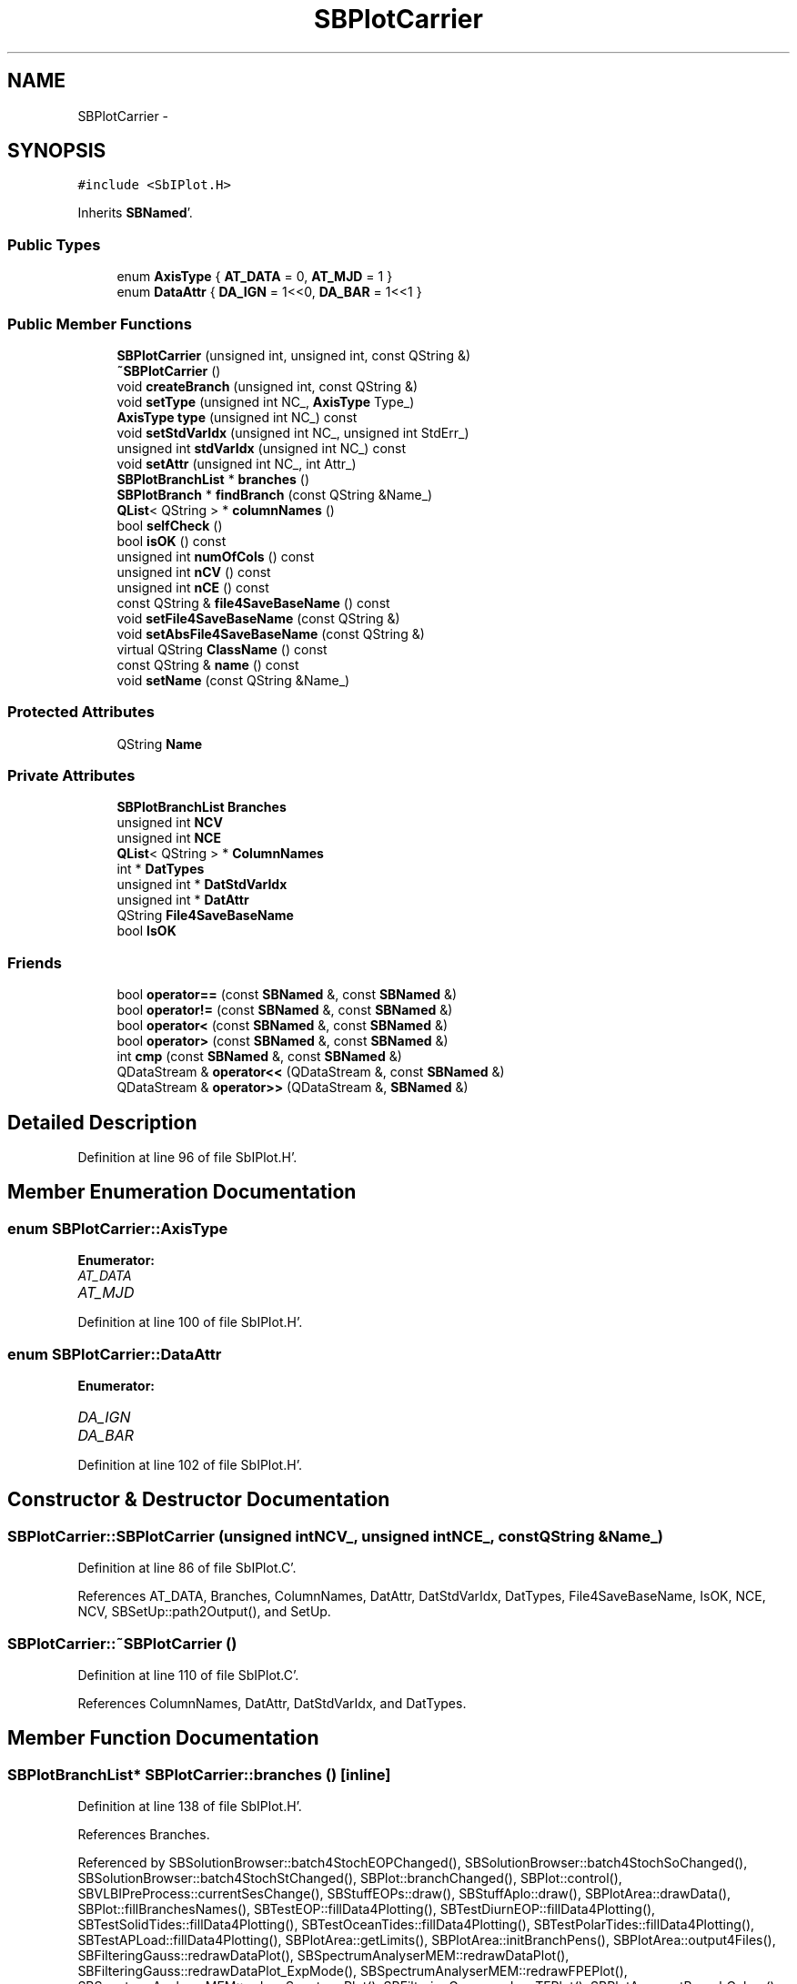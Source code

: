 .TH "SBPlotCarrier" 3 "Mon May 14 2012" "Version 2.0.2" "SteelBreeze Reference Manual" \" -*- nroff -*-
.ad l
.nh
.SH NAME
SBPlotCarrier \- 
.SH SYNOPSIS
.br
.PP
.PP
\fC#include <SbIPlot\&.H>\fP
.PP
Inherits \fBSBNamed\fP'\&.
.SS "Public Types"

.in +1c
.ti -1c
.RI "enum \fBAxisType\fP { \fBAT_DATA\fP = 0, \fBAT_MJD\fP = 1 }"
.br
.ti -1c
.RI "enum \fBDataAttr\fP { \fBDA_IGN\fP =  1<<0, \fBDA_BAR\fP =  1<<1 }"
.br
.in -1c
.SS "Public Member Functions"

.in +1c
.ti -1c
.RI "\fBSBPlotCarrier\fP (unsigned int, unsigned int, const QString &)"
.br
.ti -1c
.RI "\fB~SBPlotCarrier\fP ()"
.br
.ti -1c
.RI "void \fBcreateBranch\fP (unsigned int, const QString &)"
.br
.ti -1c
.RI "void \fBsetType\fP (unsigned int NC_, \fBAxisType\fP Type_)"
.br
.ti -1c
.RI "\fBAxisType\fP \fBtype\fP (unsigned int NC_) const "
.br
.ti -1c
.RI "void \fBsetStdVarIdx\fP (unsigned int NC_, unsigned int StdErr_)"
.br
.ti -1c
.RI "unsigned int \fBstdVarIdx\fP (unsigned int NC_) const "
.br
.ti -1c
.RI "void \fBsetAttr\fP (unsigned int NC_, int Attr_)"
.br
.ti -1c
.RI "\fBSBPlotBranchList\fP * \fBbranches\fP ()"
.br
.ti -1c
.RI "\fBSBPlotBranch\fP * \fBfindBranch\fP (const QString &Name_)"
.br
.ti -1c
.RI "\fBQList\fP< QString > * \fBcolumnNames\fP ()"
.br
.ti -1c
.RI "bool \fBselfCheck\fP ()"
.br
.ti -1c
.RI "bool \fBisOK\fP () const "
.br
.ti -1c
.RI "unsigned int \fBnumOfCols\fP () const "
.br
.ti -1c
.RI "unsigned int \fBnCV\fP () const "
.br
.ti -1c
.RI "unsigned int \fBnCE\fP () const "
.br
.ti -1c
.RI "const QString & \fBfile4SaveBaseName\fP () const "
.br
.ti -1c
.RI "void \fBsetFile4SaveBaseName\fP (const QString &)"
.br
.ti -1c
.RI "void \fBsetAbsFile4SaveBaseName\fP (const QString &)"
.br
.ti -1c
.RI "virtual QString \fBClassName\fP () const "
.br
.ti -1c
.RI "const QString & \fBname\fP () const "
.br
.ti -1c
.RI "void \fBsetName\fP (const QString &Name_)"
.br
.in -1c
.SS "Protected Attributes"

.in +1c
.ti -1c
.RI "QString \fBName\fP"
.br
.in -1c
.SS "Private Attributes"

.in +1c
.ti -1c
.RI "\fBSBPlotBranchList\fP \fBBranches\fP"
.br
.ti -1c
.RI "unsigned int \fBNCV\fP"
.br
.ti -1c
.RI "unsigned int \fBNCE\fP"
.br
.ti -1c
.RI "\fBQList\fP< QString > * \fBColumnNames\fP"
.br
.ti -1c
.RI "int * \fBDatTypes\fP"
.br
.ti -1c
.RI "unsigned int * \fBDatStdVarIdx\fP"
.br
.ti -1c
.RI "unsigned int * \fBDatAttr\fP"
.br
.ti -1c
.RI "QString \fBFile4SaveBaseName\fP"
.br
.ti -1c
.RI "bool \fBIsOK\fP"
.br
.in -1c
.SS "Friends"

.in +1c
.ti -1c
.RI "bool \fBoperator==\fP (const \fBSBNamed\fP &, const \fBSBNamed\fP &)"
.br
.ti -1c
.RI "bool \fBoperator!=\fP (const \fBSBNamed\fP &, const \fBSBNamed\fP &)"
.br
.ti -1c
.RI "bool \fBoperator<\fP (const \fBSBNamed\fP &, const \fBSBNamed\fP &)"
.br
.ti -1c
.RI "bool \fBoperator>\fP (const \fBSBNamed\fP &, const \fBSBNamed\fP &)"
.br
.ti -1c
.RI "int \fBcmp\fP (const \fBSBNamed\fP &, const \fBSBNamed\fP &)"
.br
.ti -1c
.RI "QDataStream & \fBoperator<<\fP (QDataStream &, const \fBSBNamed\fP &)"
.br
.ti -1c
.RI "QDataStream & \fBoperator>>\fP (QDataStream &, \fBSBNamed\fP &)"
.br
.in -1c
.SH "Detailed Description"
.PP 
Definition at line 96 of file SbIPlot\&.H'\&.
.SH "Member Enumeration Documentation"
.PP 
.SS "enum \fBSBPlotCarrier::AxisType\fP"
.PP
\fBEnumerator: \fP
.in +1c
.TP
\fB\fIAT_DATA \fP\fP
.TP
\fB\fIAT_MJD \fP\fP

.PP
Definition at line 100 of file SbIPlot\&.H'\&.
.SS "enum \fBSBPlotCarrier::DataAttr\fP"
.PP
\fBEnumerator: \fP
.in +1c
.TP
\fB\fIDA_IGN \fP\fP
.TP
\fB\fIDA_BAR \fP\fP

.PP
Definition at line 102 of file SbIPlot\&.H'\&.
.SH "Constructor & Destructor Documentation"
.PP 
.SS "SBPlotCarrier::SBPlotCarrier (unsigned intNCV_, unsigned intNCE_, const QString &Name_)"
.PP
Definition at line 86 of file SbIPlot\&.C'\&.
.PP
References AT_DATA, Branches, ColumnNames, DatAttr, DatStdVarIdx, DatTypes, File4SaveBaseName, IsOK, NCE, NCV, SBSetUp::path2Output(), and SetUp\&.
.SS "SBPlotCarrier::~SBPlotCarrier ()"
.PP
Definition at line 110 of file SbIPlot\&.C'\&.
.PP
References ColumnNames, DatAttr, DatStdVarIdx, and DatTypes\&.
.SH "Member Function Documentation"
.PP 
.SS "\fBSBPlotBranchList\fP* SBPlotCarrier::branches ()\fC [inline]\fP"
.PP
Definition at line 138 of file SbIPlot\&.H'\&.
.PP
References Branches\&.
.PP
Referenced by SBSolutionBrowser::batch4StochEOPChanged(), SBSolutionBrowser::batch4StochSoChanged(), SBSolutionBrowser::batch4StochStChanged(), SBPlot::branchChanged(), SBPlot::control(), SBVLBIPreProcess::currentSesChange(), SBStuffEOPs::draw(), SBStuffAplo::draw(), SBPlotArea::drawData(), SBPlot::fillBranchesNames(), SBTestEOP::fillData4Plotting(), SBTestDiurnEOP::fillData4Plotting(), SBTestSolidTides::fillData4Plotting(), SBTestOceanTides::fillData4Plotting(), SBTestPolarTides::fillData4Plotting(), SBTestAPLoad::fillData4Plotting(), SBPlotArea::getLimits(), SBPlotArea::initBranchPens(), SBPlotArea::output4Files(), SBFilteringGauss::redrawDataPlot(), SBSpectrumAnalyserMEM::redrawDataPlot(), SBFilteringGauss::redrawDataPlot_ExpMode(), SBSpectrumAnalyserMEM::redrawFPEPlot(), SBSpectrumAnalyserMEM::redrawSpectrumPlot(), SBFilteringGauss::redrawTFPlot(), SBPlotArea::setBranchColors(), SBVLBIPreProcess::updateSession(), SBFilteringGauss::wBrowseData(), SBSpectrumAnalyserMEM::wBrowseData(), SBSpectrumAnalyserMEM::wBrowseSpectrum(), SBFilteringGauss::wBrowseTF(), SBSolutionBrowser::wLocalEOPPars(), SBSpectrumAnalyserMEM::wMEMCoeffList(), SBFilteringGauss::wrote2File(), and SBSolutionBrowser::wWRMSs()\&.
.SS "virtual QString SBNamed::ClassName () const\fC [inline, virtual, inherited]\fP"
.PP
Reimplemented in \fBSBOLoadCarrier\fP, \fBSBGravTideEOP_B_02\fP, \fBSBNonTideEOP_Viron_02\fP, \fBSBMasterFile\fP, \fBSBATideEOP_BBP_02\fP, \fBSBMasterRecord\fP, \fBSBOTideEOPRay1994_2003\fP, \fBSBOTideEOPRay1994_1996\fP, \fBSBNROThIAU2000A\fP, \fBSBVLBISession\fP, \fBSBSymMatrix\fP, \fBSBNutThIAU2000A\fP, \fBSBNROThIAU1996\fP, \fBSBSite\fP, \fBSBNutThIAU1996\fP, \fBSBNROThIAU1980\fP, \fBSBVLBISesInfo\fP, \fBSBNutThIAU1980\fP, \fBSBFrameNRO\fP, \fBSBFrameClassic\fP, \fBSBStatistics\fP, \fBSBFrame\fP, \fBSBUpperMatrix\fP, \fBSBStochParameter\fP, \fBSBStation\fP, \fBSBSourceInfo\fP, \fBSBParameter\fP, \fBSBBaseInfo\fP, \fBSBAploSiteAmpl\fP, \fBSBProject\fP, \fBSBObsVLBIStatistics\fP, \fBSBDerivation\fP, \fBSBAploWaveAmpls\fP, \fBSBMatrix\fP, \fBSBInstitution\fP, \fBSBEphemDE405\fP, \fBSBEphemDE403\fP, \fBSBObsVLBIStatStation\fP, \fBSBAploWave\fP, \fBSBEphemDE200\fP, \fBSBPlateEntry\fP, \fBSBOTideEOPGenS\fP, \fBSBOTideEOPGeneral\fP, \fBSBObsVLBIStatSource\fP, \fBSBSource\fP, \fBSBEphem\fP, \fBSBAploEntry\fP, \fBSBNROThGeneral\fP, \fBSBSINEXParameter\fP, \fBSBVector\fP, \fBSBParameterCfg\fP, \fBSBFileConv\fP, \fBSBCelestBody\fP, \fBSBObsVLBIStatRecord\fP, and \fBSBNutThGeneral\fP'\&.
.PP
Definition at line 211 of file SbGeo\&.H'\&.
.PP
Referenced by selfCheck()\&.
.SS "\fBQList\fP<QString>* SBPlotCarrier::columnNames ()\fC [inline]\fP"
.PP
Definition at line 140 of file SbIPlot\&.H'\&.
.PP
References ColumnNames\&.
.PP
Referenced by SBSolutionBrowser::batch4StochEOPChanged(), SBSolutionBrowser::batch4StochSoChanged(), SBSolutionBrowser::batch4StochStChanged(), SBPlot::control(), SBStuffEOPs::draw(), SBStuffAplo::draw(), SBPlot::fillAxisNames(), SBSpectrumAnalyserMEM::redrawSpectrumPlot(), SBTestAPLoad::SBTestAPLoad(), SBTestDiurnEOP::SBTestDiurnEOP(), SBTestEOP::SBTestEOP(), SBTestOceanTides::SBTestOceanTides(), SBTestPolarTides::SBTestPolarTides(), SBTestSolidTides::SBTestSolidTides(), SBVLBIPreProcess::SBVLBIPreProcess(), SBVLBISessionEditor::SBVLBISessionEditor(), SBPlotArea::setXCol(), SBPlotArea::setYCol(), SBFilteringGauss::wBrowseData(), SBSpectrumAnalyserMEM::wBrowseData(), SBSpectrumAnalyserMEM::wBrowseSpectrum(), SBFilteringGauss::wBrowseTF(), SBSolutionBrowser::wLocalEOPPars(), SBSolutionBrowser::wLocalSoPars(), SBSolutionBrowser::wLocalStPars(), SBSpectrumAnalyserMEM::wMEMCoeffList(), and SBSolutionBrowser::wWRMSs()\&.
.SS "void SBPlotCarrier::createBranch (unsigned intNR_, const QString &BranchName)"
.PP
Definition at line 134 of file SbIPlot\&.C'\&.
.PP
References Branches, NCE, and NCV\&.
.PP
Referenced by SBSolutionBrowser::batch4StochEOPChanged(), SBSolutionBrowser::batch4StochSoChanged(), SBSolutionBrowser::batch4StochStChanged(), SBVLBIPreProcess::currentSesChange(), SBStuffEOPs::draw(), SBStuffAplo::draw(), SBFilteringGauss::redrawDataPlot(), SBSpectrumAnalyserMEM::redrawDataPlot(), SBFilteringGauss::redrawDataPlot_ExpMode(), SBSpectrumAnalyserMEM::redrawFPEPlot(), SBSpectrumAnalyserMEM::redrawSpectrumPlot(), SBTestAPLoad::SBTestAPLoad(), SBTestDiurnEOP::SBTestDiurnEOP(), SBTestEOP::SBTestEOP(), SBTestOceanTides::SBTestOceanTides(), SBTestPolarTides::SBTestPolarTides(), SBTestSolidTides::SBTestSolidTides(), SBVLBISessionEditor::SBVLBISessionEditor(), SBVLBIPreProcess::updateSession(), SBFilteringGauss::wBrowseData(), SBSpectrumAnalyserMEM::wBrowseData(), SBSpectrumAnalyserMEM::wBrowseSpectrum(), SBFilteringGauss::wBrowseTF(), SBSolutionBrowser::wLocalEOPPars(), SBSolutionBrowser::wLocalSoPars(), SBSolutionBrowser::wLocalStPars(), SBSpectrumAnalyserMEM::wMEMCoeffList(), and SBSolutionBrowser::wWRMSs()\&.
.SS "const QString& SBPlotCarrier::file4SaveBaseName () const\fC [inline]\fP"
.PP
Definition at line 148 of file SbIPlot\&.H'\&.
.PP
References File4SaveBaseName\&.
.PP
Referenced by SBPlotArea::output4Files(), and SBPlot::save2PS()\&.
.SS "\fBSBPlotBranch\fP* SBPlotCarrier::findBranch (const QString &Name_)\fC [inline]\fP"
.PP
Definition at line 139 of file SbIPlot\&.H'\&.
.PP
References Branches, and SBPlotBranchList::find()\&.
.PP
Referenced by SBSolutionBrowser::batch4StochSoChanged(), SBSolutionBrowser::batch4StochStChanged(), SBSpectrumAnalyserMEM::checkLine(), SBTestDiurnEOP::fillData4Plotting(), SBTestSolidTides::fillData4Plotting(), SBTestOceanTides::fillData4Plotting(), SBTestPolarTides::fillData4Plotting(), SBVLBIPreProcess::fillObsListView(), SBSolutionBrowser::wLocalSoPars(), SBSolutionBrowser::wLocalStPars(), and SBVLBISessionEditor::wObservs()\&.
.SS "bool SBPlotCarrier::isOK () const\fC [inline]\fP"
.PP
Definition at line 142 of file SbIPlot\&.H'\&.
.PP
References IsOK\&.
.PP
Referenced by SBPlotArea::drawData(), SBPlotArea::getLimits(), SBPlotArea::setXCol(), and SBPlotArea::setYCol()\&.
.SS "const QString& SBNamed::name () const\fC [inline, inherited]\fP"
.PP
Definition at line 215 of file SbGeo\&.H'\&.
.PP
References SBNamed::Name\&.
.PP
Referenced by SBVLBINetEntryEditor::accept(), SBSourceEditor::acquireData(), SBSiteEditor::acquireData(), SBStationEditor::acquireData(), SBStochParameter::addPar(), SBProject::addSession(), SBSite::addStation(), SBParameterList::append(), SBVector::at(), SBMatrix::at(), SBUpperMatrix::at(), SBSymMatrix::at(), SBStation::axisOffsetLenght(), SBSolutionBrowser::batch4StochEOPChanged(), SBSolutionBrowser::batch4StochSoChanged(), SBSolutionBrowser::batch4StochStChanged(), SBEphem::calc(), SBStation::calcDisplacement(), SBSetupDialog::chkPacker(), SBVLBIPreProcess::clearPars(), SBEstimator::collectContStochs4NextBatch(), collectListOfSINEXParameters(), collectListOfSINEXParameters4NEQ(), SB_CRF::collectObjAliases(), SBObsVLBIStatistics::collectStatistics(), SBRunManager::constraintSourceCoord(), SBRunManager::constraintStationCoord(), SBRunManager::constraintStationVeloc(), SBSource::createParameters(), SBProjectCreate::createProject(), SBTestFrame::createWidget4Test(), SBTestEphem::createWidget4Test(), SBVLBIPreProcess::currentSesChange(), SBPlotArea::defineAreas(), SBSiteEditor::deleteEntry(), SBVLBISetView::deleteEntry(), SBStuffSources::deleteEntryS(), SBStuffStations::deleteEntryS(), SBSolution::deleteSolution(), SBSetupDialog::delInst(), SBSetupDialog::delPacker(), SBEstimator::Group::delParameter(), SBProjectEdit::delSession(), SBProject::delSession(), SBSite::delStation(), SBPlateMotion::displacement(), SBStuffAplo::draw(), SBPlotArea::drawFrames(), SBStochParameter::dump2File(), SBSolution::dumpParameters(), SBBaseInfo::dumpUserInfo(), SBSourceInfo::dumpUserInfo(), SBVLBISession::dumpUserInfo(), SBVLBISet::dumpUserInfo(), SBParametersEditor::editParameter(), SBAploChunk::fillDict(), SBVLBISet::fillDicts(), SBVLBIPreProcess::fillObsListView(), SBVLBIPreProcess::fillSessAttr(), SBCatalog::find(), SBSolution::getGlobalParameter4Report(), SBAploChunk::import(), SBVLBISet::import(), SBEcc::importEccDat(), SBAploEphem::importHPS(), SBMaster::importMF(), SBProjectCreate::init(), SBFCList::insert(), SBInstitutionList::insert(), SBCatalog::insert(), SBParameterList::inSort(), SBCatalog::inSort(), SBStochParameterList::inSort(), SB_TRF::inSort(), SBObsVLBIStatSrcLI::key(), SBParameterLI::key(), SBSourceListItem::key(), SBStationListItem::key(), SBObsVLBIStatStaLI::key(), SBVLBISesInfoLI::key(), SBSiteListItem::key(), SBObsVLBIStatRecordLI::key(), SBBasInfoLI::key(), SBSouInfoLI::key(), SBAploEntryLI::key(), SBTestStationLI::key(), SBStationImport::loadNScodes(), SBStationImport::loadOLoad(), SBSolution::loadStatistics(), SBRunManager::loadVLBISession_m1(), SBRunManager::loadVLBISessions_m2(), SB_CRF::lookupNearest(), SB_TRF::lookupNearest(), SBSolutionBrowser::lookupParameters(), SBSourceEditor::makeApply(), SBSiteEditor::makeApply(), SBStationEditor::makeApply(), SBRunManager::makeReportCRF(), SBRunManager::makeReportCRFVariations(), SBRunManager::makeReportCRFVariations4IVS(), SBRunManager::makeReportEOP(), SBRunManager::makeReportMaps(), SBRunManager::makeReportNormalEqs(), SBRunManager::makeReports(), SBRunManager::makeReportSessionStatistics(), SBRunManager::makeReportTRF(), SBRunManager::makeReportTRFVariations(), SBRunManager::makeReportTroposphere(), SBEstimator::mapContStochs4NewBatch(), SBMaster::mapFiles(), SBMaster::mapRecords(), matT_x_mat(), SBEstimator::moveGlobalInfo(), SBEstimator::moveGlobalInfo_Old(), SBFileConv::open4In(), SBFileConv::open4Out(), SBEphem::openFile(), SBVector::operator()(), SBSolidTideLd::operator()(), SBTideLd::operator()(), SBMatrix::operator()(), SBRefraction::operator()(), SBUpperMatrix::operator()(), operator*(), operator+(), SBVector::operator+=(), SBMatrix::operator+=(), SBUpperMatrix::operator+=(), operator-(), SBVector::operator-=(), SBMatrix::operator-=(), SBUpperMatrix::operator-=(), SBObsVLBIEntry::operator<(), operator<<(), SBVector::operator=(), SBMatrix::operator=(), SBUpperMatrix::operator=(), SBVLBISesInfo::operator=(), SBVector::operator==(), SBObsVLBIEntry::operator==(), SBVLBISesInfo::operator==(), operator>>(), operator~(), SBSymMatrix::operator~(), SBPlotArea::output4Files(), SBSolution::path2GlbDir(), SBSolution::path2LocDir(), SBSolution::path2StcDir(), SBEstimator::prepare4Local(), SBSite::prepareDicts(), SBVLBIPreProcess::preProcess(), SBObsVLBIEntry::process(), SBRunManager::process_m1(), SBRunManager::process_m2(), SBVLBIPreProcess::procScenario_2(), SBProjectSel::ProjectListItem::ProjectListItem(), QuadraticForm(), SBRefraction::refrDir(), SBAploEphem::registerStation(), SBInstitutionList::remove(), SBParameterList::remove(), SBStochParameterList::remove(), SBVLBISet::removeSession(), SBParameterList::report(), SBStochParameter::report(), SBBaseInfo::restoreUserInfo(), SBSourceInfo::restoreUserInfo(), SBVLBISession::restoreUserInfo(), RRT(), RTR(), SBParameter::rw(), SBPlot::save2PS(), SBVLBISet::saveSession(), SBRunManager::saveVLBISessions_m1(), SBRunManager::saveVLBISessions_m2(), SBCoordsEditor::SBCoordsEditor(), SBEstimator::SBEstimator(), SBModelEditor::SBModelEditor(), SBObsVLBIStatBrowser::SBObsVLBIStatBrowser(), SBObsVLBIStatSrc::SBObsVLBIStatSrc(), SBObsVLBIStatSta::SBObsVLBIStatSta(), SBParametersEditor::SBParametersEditor(), SBPlateMotion::SBPlateMotion(), SBPlot::SBPlot(), SBPlotDialog::SBPlotDialog(), SBProjectEdit::SBProjectEdit(), SBRunManager::SBRunManager(), SBSolution::SBSolution(), SBSolutionBrowser::SBSolutionBrowser(), SBStuffEphem::SBStuffEphem(), SBTestAPLoad::SBTestAPLoad(), SBTestDiurnEOP::SBTestDiurnEOP(), SBTestEphem::SBTestEphem(), SBTestFrame::SBTestFrame(), SBTestNutation::SBTestNutation(), SBTestOceanTides::SBTestOceanTides(), SBTestPolarTides::SBTestPolarTides(), SBTestSolidTides::SBTestSolidTides(), SBVLBINetEntryEditor::SBVLBINetEntryEditor(), SBVLBISessionEditor::SBVLBISessionEditor(), SBVector::set(), SBMatrix::set(), SBUpperMatrix::set(), SBMatrix::setCol(), SBUpperMatrix::setCol(), SBFCList::setDefault(), SB_TRF::setSiteName(), SBMatrix::setVector(), SBUpperMatrix::setVector(), Solve(), SBEstimator::solveLocals(), SBObsVLBIEntry::source(), SBTestSolidTides::stationChange(), SBTestOceanTides::stationChange(), SBTestPolarTides::stationChange(), SBTestAPLoad::stationChange(), SBParameter::str4compare(), SBRunManager::stripTRF(), SBSolution::submitGlobalParameters(), SBSolution::submitLocalParameters(), SBSolution::submitStochasticParameters(), SBMatrix::T(), SBUpperMatrix::T(), SBFileConvLI::text(), SBParameterLI::text(), SBObsVLBIStatSrcLI::text(), SBSourceListItem::text(), SBStationListItem::text(), SBObsVLBIStatStaLI::text(), SBVLBISesInfoLI::text(), SBSolutionBatchLI::text(), SBSiteListItem::text(), SBVLBISesPreProcLI::text(), SBObsVLBIStatRecordLI::text(), SBSetupDialog::SBInstLI::text(), SBBasInfoLI::text(), SBSouInfoLI::text(), SBAploEntryLI::text(), SBTestStationLI::text(), SBVLBINetworkEditor::NetworkListItem::text(), SBMasterRecBrowser::SBMRListItem::text(), SBStochParameter::update(), SBSolution::updateParameter(), SBVLBIPreProcess::updateSession(), SBParameterList::updateSolution(), SBMainWindow::UtilitiesCollectStat4Prj(), SBPlateMotion::velocity(), SBVLBIPreProcess::wAttributes(), SBSourceEditor::wCoordinates(), SBParametersEditor::wEOPParameters(), SBSolutionBrowser::wLocalEOPPars(), SBSolutionBrowser::wLocalSoPars(), SBSolutionBrowser::wLocalStPars(), SBStationEditor::wNames(), SBVLBISessionEditor::wObservs(), SBParametersEditor::wOtherParameters(), SBVLBISessionEditor::wParameters(), writeNormalEquationSystem(), SBSiteEditor::wSite(), SBParametersEditor::wSourceParameters(), SBParametersEditor::wStationParameters(), SBSolutionBrowser::wStochEOPPars(), SBSolutionBrowser::wStochSoPars(), SBSolutionBrowser::wStochStPars(), SBParametersEditor::wTestParameters(), and SBSolutionBrowser::wWRMSs()\&.
.SS "unsigned int SBPlotCarrier::nCE () const\fC [inline]\fP"
.PP
Definition at line 146 of file SbIPlot\&.H'\&.
.PP
References NCE\&.
.PP
Referenced by SBPlot::control(), and SBPlot::fillAxisNames()\&.
.SS "unsigned int SBPlotCarrier::nCV () const\fC [inline]\fP"
.PP
Definition at line 145 of file SbIPlot\&.H'\&.
.PP
References NCV\&.
.PP
Referenced by SBPlot::control(), and SBPlot::fillAxisNames()\&.
.SS "unsigned int SBPlotCarrier::numOfCols () const\fC [inline]\fP"
.PP
Definition at line 144 of file SbIPlot\&.H'\&.
.PP
References NCE, and NCV\&.
.PP
Referenced by SBPlotArea::setXCol(), and SBPlotArea::setYCol()\&.
.SS "bool SBPlotCarrier::selfCheck ()"
.PP
Definition at line 140 of file SbIPlot\&.C'\&.
.PP
References Branches, SBNamed::ClassName(), SBLog::DBG, SBLog::IO, IsOK, Log, and SBLog::write()\&.
.PP
Referenced by SBPlot::SBPlot()\&.
.SS "void SBPlotCarrier::setAbsFile4SaveBaseName (const QString &AbsFile4SaveBaseName_)"
.PP
Definition at line 158 of file SbIPlot\&.C'\&.
.PP
References File4SaveBaseName\&.
.PP
Referenced by SBFilteringGauss::redrawDataPlot(), SBSpectrumAnalyserMEM::redrawDataPlot(), SBFilteringGauss::redrawDataPlot_ExpMode(), SBSpectrumAnalyserMEM::redrawFPEPlot(), SBSpectrumAnalyserMEM::redrawSpectrumPlot(), SBFilteringGauss::wBrowseData(), SBSpectrumAnalyserMEM::wBrowseData(), SBSpectrumAnalyserMEM::wBrowseSpectrum(), SBFilteringGauss::wBrowseTF(), and SBSpectrumAnalyserMEM::wMEMCoeffList()\&.
.SS "void SBPlotCarrier::setAttr (unsigned intNC_, intAttr_)\fC [inline]\fP"
.PP
Definition at line 135 of file SbIPlot\&.H'\&.
.PP
References DatAttr, and NCV\&.
.SS "void SBPlotCarrier::setFile4SaveBaseName (const QString &File4SaveBaseName_)"
.PP
Definition at line 153 of file SbIPlot\&.C'\&.
.PP
References File4SaveBaseName, SBSetUp::path2Output(), and SetUp\&.
.PP
Referenced by SBSolutionBrowser::batch4StochEOPChanged(), SBSolutionBrowser::batch4StochSoChanged(), SBSolutionBrowser::batch4StochStChanged(), SBVLBIPreProcess::currentSesChange(), SBStuffEOPs::draw(), SBStuffAplo::draw(), SBTestAPLoad::SBTestAPLoad(), SBTestDiurnEOP::SBTestDiurnEOP(), SBTestEOP::SBTestEOP(), SBTestOceanTides::SBTestOceanTides(), SBTestPolarTides::SBTestPolarTides(), SBTestSolidTides::SBTestSolidTides(), SBVLBISessionEditor::SBVLBISessionEditor(), SBVLBIPreProcess::updateSession(), SBSolutionBrowser::wLocalEOPPars(), SBSolutionBrowser::wLocalSoPars(), SBSolutionBrowser::wLocalStPars(), SBSolutionBrowser::wStochEOPPars(), SBSolutionBrowser::wStochSoPars(), SBSolutionBrowser::wStochStPars(), and SBSolutionBrowser::wWRMSs()\&.
.SS "void SBNamed::setName (const QString &Name_)\fC [inline, inherited]\fP"
.PP
Definition at line 216 of file SbGeo\&.H'\&.
.PP
References SBNamed::Name\&.
.PP
Referenced by SBVLBINetEntryEditor::accept(), SBSourceEditor::acquireData(), SBSiteEditor::acquireData(), SBStationEditor::acquireData(), SBObsVLBIStatistics::collectStatistics(), SBVLBIPreProcess::currentSesChange(), SBVLBISet::import(), SBVLBISet::loadSession(), SBVLBISesInfo::operator=(), operator>>(), SBPlotArea::output4Files(), SBFilteringGauss::redrawDataPlot_ExpMode(), SBBaseInfoList::restoreUserInfo(), SBSourceInfoList::restoreUserInfo(), SBMasterRecord::SBMasterRecord(), SBSolution::SBSolution(), SB_TRF::setSiteName(), SBTestSolidTides::stationChange(), SBTestOceanTides::stationChange(), SBTestPolarTides::stationChange(), SBTestAPLoad::stationChange(), and SBVLBIPreProcess::updateSession()\&.
.SS "void SBPlotCarrier::setStdVarIdx (unsigned intNC_, unsigned intStdErr_)\fC [inline]\fP"
.PP
Definition at line 131 of file SbIPlot\&.H'\&.
.PP
References DatStdVarIdx, NCE, and NCV\&.
.PP
Referenced by SBSolutionBrowser::batch4StochEOPChanged(), SBSolutionBrowser::batch4StochSoChanged(), SBSolutionBrowser::batch4StochStChanged(), SBVLBIPreProcess::SBVLBIPreProcess(), SBVLBISessionEditor::SBVLBISessionEditor(), SBFilteringGauss::wBrowseData(), SBSolutionBrowser::wLocalEOPPars(), SBSolutionBrowser::wLocalSoPars(), and SBSolutionBrowser::wLocalStPars()\&.
.SS "void SBPlotCarrier::setType (unsigned intNC_, \fBAxisType\fPType_)\fC [inline]\fP"
.PP
Definition at line 127 of file SbIPlot\&.H'\&.
.PP
References DatTypes, and NCV\&.
.PP
Referenced by SBSolutionBrowser::batch4StochEOPChanged(), SBSolutionBrowser::batch4StochSoChanged(), SBSolutionBrowser::batch4StochStChanged(), SBStuffEOPs::draw(), SBStuffAplo::draw(), SBTestAPLoad::SBTestAPLoad(), SBTestDiurnEOP::SBTestDiurnEOP(), SBTestEOP::SBTestEOP(), SBTestOceanTides::SBTestOceanTides(), SBTestPolarTides::SBTestPolarTides(), SBTestSolidTides::SBTestSolidTides(), SBVLBIPreProcess::SBVLBIPreProcess(), SBVLBISessionEditor::SBVLBISessionEditor(), SBSolutionBrowser::wLocalEOPPars(), SBSolutionBrowser::wLocalSoPars(), SBSolutionBrowser::wLocalStPars(), and SBSolutionBrowser::wWRMSs()\&.
.SS "unsigned int SBPlotCarrier::stdVarIdx (unsigned intNC_) const\fC [inline]\fP"
.PP
Definition at line 133 of file SbIPlot\&.H'\&.
.PP
References DatStdVarIdx, and NCV\&.
.PP
Referenced by SBPlotArea::drawData(), SBPlotArea::getLimits(), and SBPlotArea::output4Files()\&.
.SS "\fBAxisType\fP SBPlotCarrier::type (unsigned intNC_) const\fC [inline]\fP"
.PP
Definition at line 129 of file SbIPlot\&.H'\&.
.PP
References AT_DATA, DatTypes, and NCV\&.
.PP
Referenced by SBPlotArea::getLimits(), and SBPlotArea::setXCol()\&.
.SH "Friends And Related Function Documentation"
.PP 
.SS "int cmp (const \fBSBNamed\fP &N1, const \fBSBNamed\fP &N2)\fC [friend, inherited]\fP"Compares two instances of \fBSBNamed\fP, returns (-1:0:+1)'\&. 
.PP
Definition at line 253 of file SbGeo\&.H'\&.
.PP
Referenced by SBStochParameterList::compareItems(), and SBMasterFile::compareItems()\&.
.SS "bool operator!= (const \fBSBNamed\fP &N1, const \fBSBNamed\fP &N2)\fC [friend, inherited]\fP"Compares two instances of \fBSBNamed\fP'\&. 
.PP
Definition at line 238 of file SbGeo\&.H'\&.
.SS "bool operator< (const \fBSBNamed\fP &N1, const \fBSBNamed\fP &N2)\fC [friend, inherited]\fP"Compares two instances of \fBSBNamed\fP'\&. 
.PP
Definition at line 243 of file SbGeo\&.H'\&.
.SS "QDataStream & operator<< (QDataStream &s, const \fBSBNamed\fP &W)\fC [friend, inherited]\fP"Saves object to the data stream'\&. 
.PP
Definition at line 258 of file SbGeo\&.H'\&.
.SS "bool operator== (const \fBSBNamed\fP &N1, const \fBSBNamed\fP &N2)\fC [friend, inherited]\fP"Compares two instances of \fBSBNamed\fP'\&. 
.PP
Definition at line 233 of file SbGeo\&.H'\&.
.SS "bool operator> (const \fBSBNamed\fP &N1, const \fBSBNamed\fP &N2)\fC [friend, inherited]\fP"Compares two instances of \fBSBNamed\fP'\&. 
.PP
Definition at line 248 of file SbGeo\&.H'\&.
.SS "QDataStream & operator>> (QDataStream &s, \fBSBNamed\fP &W)\fC [friend, inherited]\fP"Loads object from the data stream'\&. 
.PP
Definition at line 263 of file SbGeo\&.H'\&.
.SH "Member Data Documentation"
.PP 
.SS "\fBSBPlotBranchList\fP \fBSBPlotCarrier::Branches\fP\fC [private]\fP"
.PP
Definition at line 110 of file SbIPlot\&.H'\&.
.PP
Referenced by branches(), createBranch(), findBranch(), SBPlotCarrier(), and selfCheck()\&.
.SS "\fBQList\fP<QString>* \fBSBPlotCarrier::ColumnNames\fP\fC [private]\fP"
.PP
Definition at line 115 of file SbIPlot\&.H'\&.
.PP
Referenced by columnNames(), SBPlotCarrier(), and ~SBPlotCarrier()\&.
.SS "unsigned int* \fBSBPlotCarrier::DatAttr\fP\fC [private]\fP"
.PP
Definition at line 118 of file SbIPlot\&.H'\&.
.PP
Referenced by SBPlotCarrier(), setAttr(), and ~SBPlotCarrier()\&.
.SS "unsigned int* \fBSBPlotCarrier::DatStdVarIdx\fP\fC [private]\fP"
.PP
Definition at line 117 of file SbIPlot\&.H'\&.
.PP
Referenced by SBPlotCarrier(), setStdVarIdx(), stdVarIdx(), and ~SBPlotCarrier()\&.
.SS "int* \fBSBPlotCarrier::DatTypes\fP\fC [private]\fP"
.PP
Definition at line 116 of file SbIPlot\&.H'\&.
.PP
Referenced by SBPlotCarrier(), setType(), type(), and ~SBPlotCarrier()\&.
.SS "QString \fBSBPlotCarrier::File4SaveBaseName\fP\fC [private]\fP"
.PP
Definition at line 119 of file SbIPlot\&.H'\&.
.PP
Referenced by file4SaveBaseName(), SBPlotCarrier(), setAbsFile4SaveBaseName(), and setFile4SaveBaseName()\&.
.SS "bool \fBSBPlotCarrier::IsOK\fP\fC [private]\fP"
.PP
Definition at line 121 of file SbIPlot\&.H'\&.
.PP
Referenced by isOK(), SBPlotCarrier(), and selfCheck()\&.
.SS "QString \fBSBNamed::Name\fP\fC [protected, inherited]\fP"
.PP
Definition at line 206 of file SbGeo\&.H'\&.
.PP
Referenced by SBVLBISesInfo::fileName(), SBNamed::name(), operator<<(), SBNamed::operator=(), SBStation::operator=(), SBSite::operator=(), SBOLoadCarrier::operator==(), operator>>(), SBStochParameter::report(), SBNamed::SBNamed(), SBNamed::setName(), SBSite::updateSite(), and SBStation::updateStation()\&.
.SS "unsigned int \fBSBPlotCarrier::NCE\fP\fC [private]\fP"
.PP
Definition at line 114 of file SbIPlot\&.H'\&.
.PP
Referenced by createBranch(), nCE(), numOfCols(), SBPlotCarrier(), and setStdVarIdx()\&.
.SS "unsigned int \fBSBPlotCarrier::NCV\fP\fC [private]\fP"
.PP
Definition at line 113 of file SbIPlot\&.H'\&.
.PP
Referenced by createBranch(), nCV(), numOfCols(), SBPlotCarrier(), setAttr(), setStdVarIdx(), setType(), stdVarIdx(), and type()\&.

.SH "Author"
.PP 
Generated automatically by Doxygen for SteelBreeze Reference Manual from the source code'\&.
